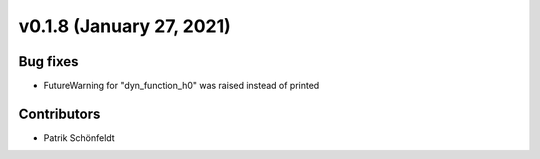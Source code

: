 v0.1.8 (January 27, 2021)
+++++++++++++++++++++++++

Bug fixes
#########
*   FutureWarning for "dyn_function_h0" was raised instead of printed

Contributors
############
*   Patrik Schönfeldt

